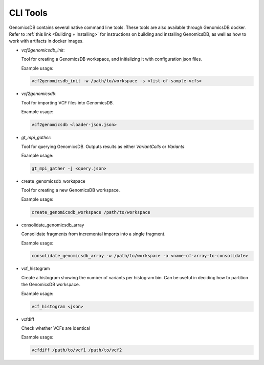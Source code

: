 .. _CLI Tools:

###############################
CLI Tools
###############################
GenomicsDB contains several native command line tools. These tools are also available through GenomicsDB docker. 
Refer to :ref:`this link <Building + Installing>` for instructions on building and installing GenomicsDB, as well as how to work with artifacts in docker images.

.. _CLI Tools vcf2genomicsdb_init:

* *vcf2genomicsdb_init*: 
  
  Tool for creating a GenomicsDB workspace, and initializing it with configuration json files. 
  
  Example usage:

  .. code-block:: bash

    vcf2genomicsdb_init -w /path/to/workspace -s <list-of-sample-vcfs>
.. ------------------------------

.. _CLI Tools vcf2genomicsdb:

* *vcf2genomicsdb*: 
  
  Tool for importing VCF files into GenomicsDB. 
  
  Example usage:

  .. code-block:: bash

    vcf2genomicsdb <loader-json.json>
.. ------------------------------

.. _CLI Tools gt-mpi-gather: 

* *gt_mpi_gather*: 
  
  Tool for querying GenomicsDB. Outputs results as either *VariantCalls* or *Variants*
  
  Example usage:

  .. code-block:: bash

    gt_mpi_gather -j <query.json>

.. ------------------------------

.. _CLI Tools create_genomicsdb_workspace

* create_genomicsdb_workspace

  Tool for creating a new GenomicsDB workspace.

  Example usage:

  .. code-block:: bash

    create_genomicsdb_workspace /path/to/workspace

.. ------------------------------

.. _CLI Tools consolidate_genomicsdb_array

* consolidate_genomicsdb_array

  Consolidate fragments from incremental imports into a single fragment.

  Example usage:

  .. code-block:: bash

    consolidate_genomicsdb_array -w /path/to/workspace -a <name-of-array-to-consolidate>

.. ------------------------------

.. _CLI Tools vcf_histogram

* vcf_histogram

  Create a histogram showing the number of variants per histogram bin. Can be useful in deciding how to partition the GenomicsDB workspace.

  Example usage:

  .. code-block:: bash

    vcf_histogram <json>

.. ------------------------------

.. _CLI Tools vcf_histogram

* vcfdiff

  Check whether VCFs are identical

  Example usage:

  .. code-block:: bash

    vcfdiff /path/to/vcf1 /path/to/vcf2